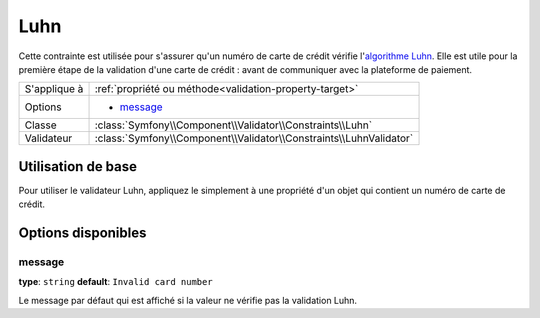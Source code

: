 Luhn
====

.. versionadded:: 2.2
    La validation Luhn validation est nouvelle depuis Symfony 2.2.

Cette contrainte est utilisée pour s'assurer qu'un numéro de carte de crédit
vérifie l'`algorithme Luhn`_. Elle est utile pour la première étape de la validation
d'une carte de crédit : avant de communiquer avec la plateforme de paiement.

+----------------+-----------------------------------------------------------------------+
| S'applique à   | :ref:`propriété ou méthode<validation-property-target>`               |
+----------------+-----------------------------------------------------------------------+
| Options        | - `message`_                                                          |
+----------------+-----------------------------------------------------------------------+
| Classe         | :class:`Symfony\\Component\\Validator\\Constraints\\Luhn`             |
+----------------+-----------------------------------------------------------------------+
| Validateur     | :class:`Symfony\\Component\\Validator\\Constraints\\LuhnValidator`    |
+----------------+-----------------------------------------------------------------------+

Utilisation de base
-------------------

Pour utiliser le validateur Luhn, appliquez le simplement à une propriété
d'un objet qui contient un numéro de carte de crédit.

.. configuration-block::

    .. code-block:: yaml

        # src/Acme/SubscriptionBundle/Resources/config/validation.yml
        Acme\SubscriptionBundle\Entity\Transaction:
            properties:
                cardNumber:
                    - Luhn:
                        message: Veuillez vérifier votre numéro de carte de crédit.

    .. code-block:: xml

        <!-- src/Acme/SubscriptionBundle/Resources/config/validation.xml -->
        <class name="Acme\SubscriptionBundle\Entity\Transaction">
            <property name="cardNumber">
                <constraint name="Luhn">
                    <option name="message">Veuillez vérifier votre numéro de carte de crédit.</option>
                </constraint>
            </property>
        </class>

    .. code-block:: php-annotations

        // src/Acme/SubscriptionBundle/Entity/Transaction.php
        namespace Acme\SubscriptionBundle\Entity\Transaction;
        
        use Symfony\Component\Validator\Constraints as Assert;

        class Transaction
        {
            /**
             * @Assert\Luhn(message = "Veuillez vérifier votre numéro de carte de crédit.")
             */
            protected $cardNumber;
        }

    .. code-block:: php

        // src/Acme/SubscriptionBundle/Entity/Transaction.php
        namespace Acme\SubscriptionBundle\Entity\Transaction;
        
        use Symfony\Component\Validator\Mapping\ClassMetadata;
        use Symfony\Component\Validator\Constraints as Assert;

        class Transaction
        {
            protected $cardNumber;

            public static function loadValidatorMetadata(ClassMetadata $metadata)
            {
                $metadata->addPropertyConstraint('cardNumber', new Assert\Luhn(array(
                    'message' => 'Veuillez vérifier votre numéro de carte de crédit',
                )));
            }
        }

Options disponibles
-------------------

message
~~~~~~~

**type**: ``string`` **default**: ``Invalid card number``

Le message par défaut qui est affiché si la valeur ne vérifie pas la
validation Luhn.

.. _`algorithme Luhn`: http://fr.wikipedia.org/wiki/Formule_de_Luhn